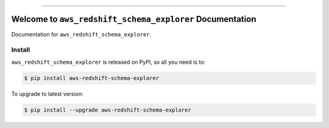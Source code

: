 
.. image:: https://readthedocs.org/projects/aws-redshift-schema-explorer/badge/?version=latest
    :target: https://aws-redshift-schema-explorer.readthedocs.io/en/latest/
    :alt: Documentation Status

.. image:: https://github.com/MacHu-GWU/aws_redshift_schema_explorer-project/actions/workflows/main.yml/badge.svg
    :target: https://github.com/MacHu-GWU/aws_redshift_schema_explorer-project/actions?query=workflow:CI

.. image:: https://codecov.io/gh/MacHu-GWU/aws_redshift_schema_explorer-project/branch/main/graph/badge.svg
    :target: https://codecov.io/gh/MacHu-GWU/aws_redshift_schema_explorer-project

.. image:: https://img.shields.io/pypi/v/aws-redshift-schema-explorer.svg
    :target: https://pypi.python.org/pypi/aws-redshift-schema-explorer

.. image:: https://img.shields.io/pypi/l/aws-redshift-schema-explorer.svg
    :target: https://pypi.python.org/pypi/aws-redshift-schema-explorer

.. image:: https://img.shields.io/pypi/pyversions/aws-redshift-schema-explorer.svg
    :target: https://pypi.python.org/pypi/aws-redshift-schema-explorer

.. image:: https://img.shields.io/badge/✍️_Release_History!--None.svg?style=social&logo=github
    :target: https://github.com/MacHu-GWU/aws_redshift_schema_explorer-project/blob/main/release-history.rst

.. image:: https://img.shields.io/badge/⭐_Star_me_on_GitHub!--None.svg?style=social&logo=github
    :target: https://github.com/MacHu-GWU/aws_redshift_schema_explorer-project

------

.. image:: https://img.shields.io/badge/Link-API-blue.svg
    :target: https://aws-redshift-schema-explorer.readthedocs.io/en/latest/py-modindex.html

.. image:: https://img.shields.io/badge/Link-Install-blue.svg
    :target: `install`_

.. image:: https://img.shields.io/badge/Link-GitHub-blue.svg
    :target: https://github.com/MacHu-GWU/aws_redshift_schema_explorer-project

.. image:: https://img.shields.io/badge/Link-Submit_Issue-blue.svg
    :target: https://github.com/MacHu-GWU/aws_redshift_schema_explorer-project/issues

.. image:: https://img.shields.io/badge/Link-Request_Feature-blue.svg
    :target: https://github.com/MacHu-GWU/aws_redshift_schema_explorer-project/issues

.. image:: https://img.shields.io/badge/Link-Download-blue.svg
    :target: https://pypi.org/pypi/aws-redshift-schema-explorer#files


Welcome to ``aws_redshift_schema_explorer`` Documentation
==============================================================================
.. image:: https://aws-redshift-schema-explorer.readthedocs.io/en/latest/_static/aws_redshift_schema_explorer-logo.png
    :target: https://aws-redshift-schema-explorer.readthedocs.io/en/latest/

Documentation for ``aws_redshift_schema_explorer``.


.. _install:

Install
------------------------------------------------------------------------------

``aws_redshift_schema_explorer`` is released on PyPI, so all you need is to:

.. code-block:: console

    $ pip install aws-redshift-schema-explorer

To upgrade to latest version:

.. code-block:: console

    $ pip install --upgrade aws-redshift-schema-explorer
